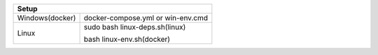 +------------------------+---------------------------------+
|                        Setup                             |
+========================+=================================+
|      Windows(docker)   |docker-compose.yml or win-env.cmd|
+------------------------+---------------------------------+
|                        |sudo bash linux-deps.sh(linux)   |
|         Linux          |                                 |
|                        |bash linux-env.sh(docker)        |
+------------------------+---------------------------------+
